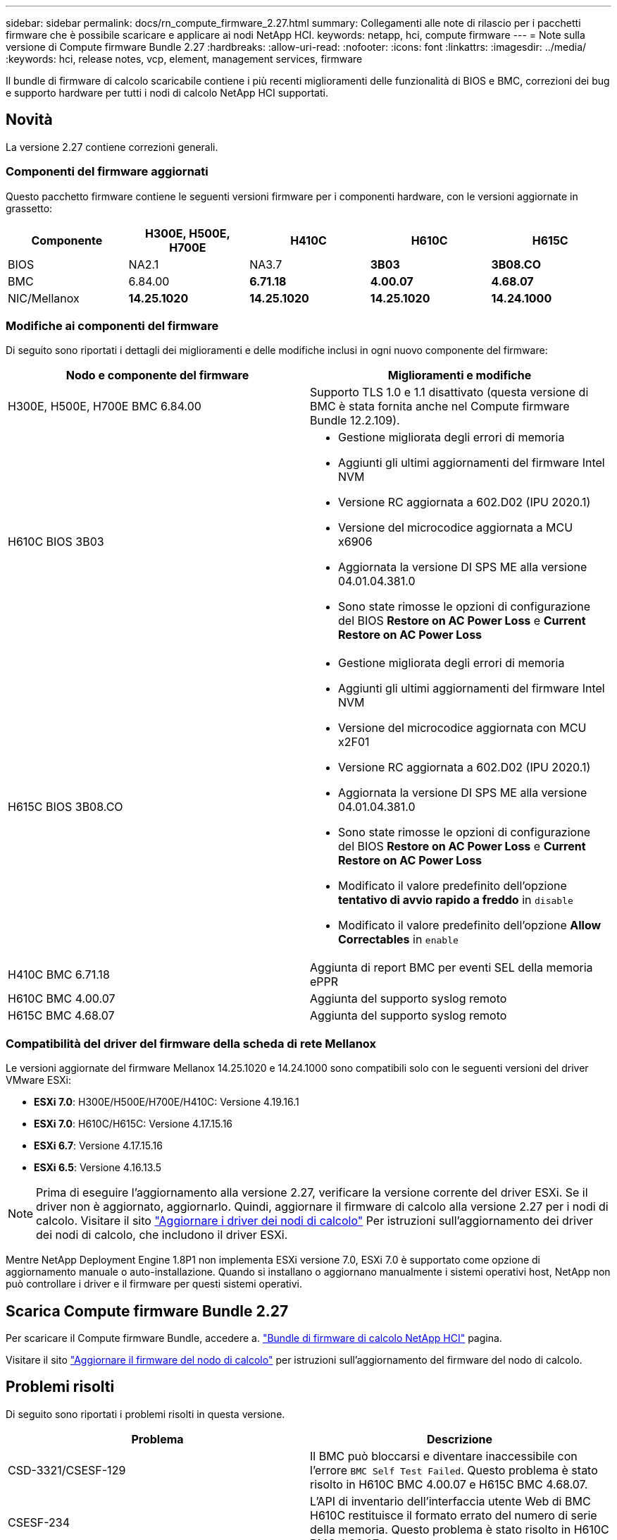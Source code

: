 ---
sidebar: sidebar 
permalink: docs/rn_compute_firmware_2.27.html 
summary: Collegamenti alle note di rilascio per i pacchetti firmware che è possibile scaricare e applicare ai nodi NetApp HCI. 
keywords: netapp, hci, compute firmware 
---
= Note sulla versione di Compute firmware Bundle 2.27
:hardbreaks:
:allow-uri-read: 
:nofooter: 
:icons: font
:linkattrs: 
:imagesdir: ../media/
:keywords: hci, release notes, vcp, element, management services, firmware


[role="lead"]
Il bundle di firmware di calcolo scaricabile contiene i più recenti miglioramenti delle funzionalità di BIOS e BMC, correzioni dei bug e supporto hardware per tutti i nodi di calcolo NetApp HCI supportati.



== Novità

La versione 2.27 contiene correzioni generali.



=== Componenti del firmware aggiornati

Questo pacchetto firmware contiene le seguenti versioni firmware per i componenti hardware, con le versioni aggiornate in grassetto:

|===
| Componente | H300E, H500E, H700E | H410C | H610C | H615C 


| BIOS | NA2.1 | NA3.7 | *3B03* | *3B08.CO* 


| BMC | 6.84.00 | *6.71.18* | *4.00.07* | *4.68.07* 


| NIC/Mellanox | *14.25.1020* | *14.25.1020* | *14.25.1020* | *14.24.1000* 
|===


=== Modifiche ai componenti del firmware

Di seguito sono riportati i dettagli dei miglioramenti e delle modifiche inclusi in ogni nuovo componente del firmware:

|===
| Nodo e componente del firmware | Miglioramenti e modifiche 


| H300E, H500E, H700E BMC 6.84.00 | Supporto TLS 1.0 e 1.1 disattivato (questa versione di BMC è stata fornita anche nel Compute firmware Bundle 12.2.109). 


| H610C BIOS 3B03  a| 
* Gestione migliorata degli errori di memoria
* Aggiunti gli ultimi aggiornamenti del firmware Intel NVM
* Versione RC aggiornata a 602.D02 (IPU 2020.1)
* Versione del microcodice aggiornata a MCU x6906
* Aggiornata la versione DI SPS ME alla versione 04.01.04.381.0
* Sono state rimosse le opzioni di configurazione del BIOS *Restore on AC Power Loss* e *Current Restore on AC Power Loss*




| H615C BIOS 3B08.CO  a| 
* Gestione migliorata degli errori di memoria
* Aggiunti gli ultimi aggiornamenti del firmware Intel NVM
* Versione del microcodice aggiornata con MCU x2F01
* Versione RC aggiornata a 602.D02 (IPU 2020.1)
* Aggiornata la versione DI SPS ME alla versione 04.01.04.381.0
* Sono state rimosse le opzioni di configurazione del BIOS *Restore on AC Power Loss* e *Current Restore on AC Power Loss*
* Modificato il valore predefinito dell'opzione *tentativo di avvio rapido a freddo* in `disable`
* Modificato il valore predefinito dell'opzione *Allow Correctables* in `enable`




| H410C BMC 6.71.18 | Aggiunta di report BMC per eventi SEL della memoria ePPR 


| H610C BMC 4.00.07 | Aggiunta del supporto syslog remoto 


| H615C BMC 4.68.07 | Aggiunta del supporto syslog remoto 
|===


=== Compatibilità del driver del firmware della scheda di rete Mellanox

Le versioni aggiornate del firmware Mellanox 14.25.1020 e 14.24.1000 sono compatibili solo con le seguenti versioni del driver VMware ESXi:

* *ESXi 7.0*: H300E/H500E/H700E/H410C: Versione 4.19.16.1
* *ESXi 7.0*: H610C/H615C: Versione 4.17.15.16
* *ESXi 6.7*: Versione 4.17.15.16
* *ESXi 6.5*: Versione 4.16.13.5



NOTE: Prima di eseguire l'aggiornamento alla versione 2.27, verificare la versione corrente del driver ESXi. Se il driver non è aggiornato, aggiornarlo. Quindi, aggiornare il firmware di calcolo alla versione 2.27 per i nodi di calcolo. Visitare il sito link:task_hcc_upgrade_compute_node_drivers.html["Aggiornare i driver dei nodi di calcolo"] Per istruzioni sull'aggiornamento dei driver dei nodi di calcolo, che includono il driver ESXi.

Mentre NetApp Deployment Engine 1.8P1 non implementa ESXi versione 7.0, ESXi 7.0 è supportato come opzione di aggiornamento manuale o auto-installazione. Quando si installano o aggiornano manualmente i sistemi operativi host, NetApp non può controllare i driver e il firmware per questi sistemi operativi.



== Scarica Compute firmware Bundle 2.27

Per scaricare il Compute firmware Bundle, accedere a. https://mysupport.netapp.com/site/products/all/details/netapp-hci/downloads-tab/download/62542/Compute_Firmware_Bundle["Bundle di firmware di calcolo NetApp HCI"^] pagina.

Visitare il sito link:task_hcc_upgrade_compute_node_firmware.html#use-the-baseboard-management-controller-bmc-user-interface-ui["Aggiornare il firmware del nodo di calcolo"] per istruzioni sull'aggiornamento del firmware del nodo di calcolo.



== Problemi risolti

Di seguito sono riportati i problemi risolti in questa versione.

|===
| Problema | Descrizione 


| CSD-3321/CSESF-129 | Il BMC può bloccarsi e diventare inaccessibile con l'errore `BMC Self Test Failed`. Questo problema è stato risolto in H610C BMC 4.00.07 e H615C BMC 4.68.07. 


| CSESF-234 | L'API di inventario dell'interfaccia utente Web di BMC H610C restituisce il formato errato del numero di serie della memoria. Questo problema è stato risolto in H610C BMC 4.00.07. 


| PE-6708 | La coppia di NIC collegate non esegue il failover su secondaria quando la NIC si spegne o la porta è disattivata. Questo problema è stato risolto nel firmware Mellanox 14.24.1000. 
|===


== Problemi noti

Di seguito sono riportati i problemi noti di questa versione che potrebbero influire sul funzionamento quotidiano in alcuni ambienti.

|===
| Problema | Descrizione | Soluzione alternativa 


| CSESF-295 | Il processo di aggiornamento del firmware del nodo di calcolo non riesce e viene visualizzato un errore di aggiornamento del BIOS quando si aggiorna il firmware su un nodo H410C utilizzando il pacchetto firmware scaricabile.  a| 
Aggiornare manualmente il BIOS alla versione NA3.7 sul nodo H410C:

. Accedere a. https://mysupport.netapp.com/site/products/all/details/netapp-hci/downloads-tab["Pagina Download di NetApp HCI"^].
. Invio `H410C_BIOS_3.7` nel campo di testo dell'elenco a discesa.
. Fare clic su *Go*. Le istruzioni per l'aggiornamento sono disponibili in formato PDF nella pagina di download.


Dopo aver aggiornato il BIOS e il BMC, aggiornare il firmware del nodo H410C utilizzando il pacchetto di calcolo del firmware 2.27.



| CSESF-328 | Sui nodi H410C e H300E/H500E/H700E, un sensore NIC per la scheda NIC Mellanox in BMC riporta lo stato "NA" e la dicitura "non presente". | Nessuno 


| CSESF-309 | I nodi H410C e H300E/H500E/H700E non sono in grado di attivare la porta NIC Mellanox dopo aver abbassato manualmente la porta durante l'esecuzione di VMware EXSi 6.7u1. | Eseguire il seguente comando per ripristinare le porte: `esxcli network nic set -n vmnic2 -a` 


| CSESF-303 | Gli errori delle statistiche di rete sono visibili per la scheda di rete Mellanox sui nodi H410C. | Nessuno 


| CSESF-293/PE-10130 | Dopo l'aggiornamento alla versione 2.27 del Compute firmware Bundle, il sistema operativo Bootstrap può eseguire il downgrade del firmware Mellanox NIC. | Reinstall Compute firmware Bundle versione 2.27. 


| PE-11033 | In presenza di carichi pesanti, il messaggio di collegamento vmnic0 previsto a volte non è presente nei file di log del nodo H615C. | Nessuno 


| PE-11032 | In presenza di carichi pesanti, talvolta si verificano errori di trasmissione per la scheda NIC Mellanox sui nodi H610C. | Nessuno 


| PE-10954 | I nodi H610C a volte riflettono l'impostazione MTU errata dopo aver impostato la MTU utilizzando l'interfaccia utente terminale (TUI) del software Element. | Nessuno 
|===
[discrete]
== Trova ulteriori informazioni

* link:firmware_driver_versions.html["Versioni del firmware e dei driver ESXi supportate per NetApp HCI e versioni del firmware per i nodi di storage NetApp HCI"]

